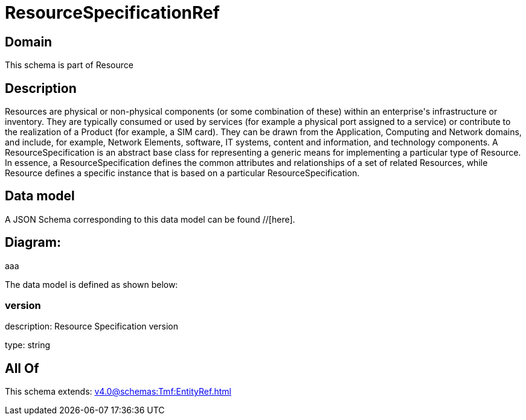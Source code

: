 = ResourceSpecificationRef

[#domain]
== Domain

This schema is part of Resource

[#description]
== Description
Resources are physical or non-physical components (or some combination of these) within an enterprise&#x27;s infrastructure or inventory. They are typically consumed or used by services (for example a physical port assigned to a service) or contribute to the realization of a Product (for example, a SIM card). They can be drawn from the Application, Computing and Network domains, and include, for example, Network Elements, software, IT systems, content and information, and technology components.
A ResourceSpecification is an abstract base class for representing a generic means for implementing a particular type of Resource. In essence, a ResourceSpecification defines the common attributes and relationships of a set of related Resources, while Resource defines a specific instance that is based on a particular ResourceSpecification.


[#data_model]
== Data model

A JSON Schema corresponding to this data model can be found //[here].

== Diagram:
aaa

The data model is defined as shown below:


=== version
description: Resource Specification version

type: string


[#all_of]
== All Of

This schema extends: xref:v4.0@schemas:Tmf:EntityRef.adoc[]
